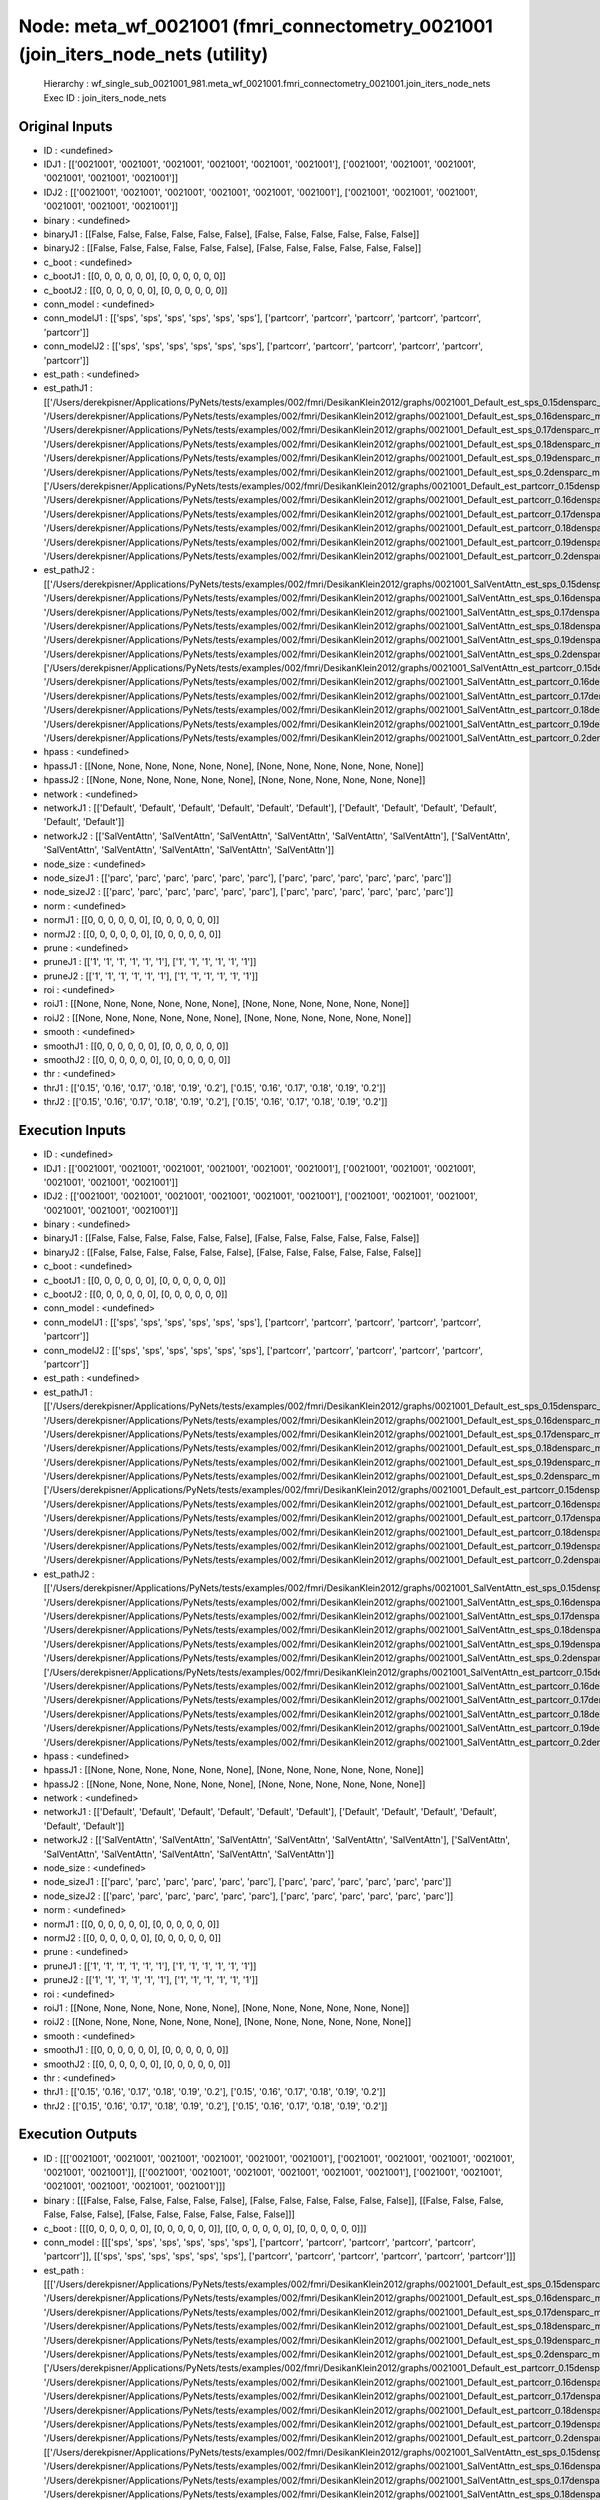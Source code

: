 Node: meta_wf_0021001 (fmri_connectometry_0021001 (join_iters_node_nets (utility)
=================================================================================


 Hierarchy : wf_single_sub_0021001_981.meta_wf_0021001.fmri_connectometry_0021001.join_iters_node_nets
 Exec ID : join_iters_node_nets


Original Inputs
---------------


* ID : <undefined>
* IDJ1 : [['0021001', '0021001', '0021001', '0021001', '0021001', '0021001'], ['0021001', '0021001', '0021001', '0021001', '0021001', '0021001']]
* IDJ2 : [['0021001', '0021001', '0021001', '0021001', '0021001', '0021001'], ['0021001', '0021001', '0021001', '0021001', '0021001', '0021001']]
* binary : <undefined>
* binaryJ1 : [[False, False, False, False, False, False], [False, False, False, False, False, False]]
* binaryJ2 : [[False, False, False, False, False, False], [False, False, False, False, False, False]]
* c_boot : <undefined>
* c_bootJ1 : [[0, 0, 0, 0, 0, 0], [0, 0, 0, 0, 0, 0]]
* c_bootJ2 : [[0, 0, 0, 0, 0, 0], [0, 0, 0, 0, 0, 0]]
* conn_model : <undefined>
* conn_modelJ1 : [['sps', 'sps', 'sps', 'sps', 'sps', 'sps'], ['partcorr', 'partcorr', 'partcorr', 'partcorr', 'partcorr', 'partcorr']]
* conn_modelJ2 : [['sps', 'sps', 'sps', 'sps', 'sps', 'sps'], ['partcorr', 'partcorr', 'partcorr', 'partcorr', 'partcorr', 'partcorr']]
* est_path : <undefined>
* est_pathJ1 : [['/Users/derekpisner/Applications/PyNets/tests/examples/002/fmri/DesikanKlein2012/graphs/0021001_Default_est_sps_0.15densparc_mm.npy', '/Users/derekpisner/Applications/PyNets/tests/examples/002/fmri/DesikanKlein2012/graphs/0021001_Default_est_sps_0.16densparc_mm.npy', '/Users/derekpisner/Applications/PyNets/tests/examples/002/fmri/DesikanKlein2012/graphs/0021001_Default_est_sps_0.17densparc_mm.npy', '/Users/derekpisner/Applications/PyNets/tests/examples/002/fmri/DesikanKlein2012/graphs/0021001_Default_est_sps_0.18densparc_mm.npy', '/Users/derekpisner/Applications/PyNets/tests/examples/002/fmri/DesikanKlein2012/graphs/0021001_Default_est_sps_0.19densparc_mm.npy', '/Users/derekpisner/Applications/PyNets/tests/examples/002/fmri/DesikanKlein2012/graphs/0021001_Default_est_sps_0.2densparc_mm.npy'], ['/Users/derekpisner/Applications/PyNets/tests/examples/002/fmri/DesikanKlein2012/graphs/0021001_Default_est_partcorr_0.15densparc_mm.npy', '/Users/derekpisner/Applications/PyNets/tests/examples/002/fmri/DesikanKlein2012/graphs/0021001_Default_est_partcorr_0.16densparc_mm.npy', '/Users/derekpisner/Applications/PyNets/tests/examples/002/fmri/DesikanKlein2012/graphs/0021001_Default_est_partcorr_0.17densparc_mm.npy', '/Users/derekpisner/Applications/PyNets/tests/examples/002/fmri/DesikanKlein2012/graphs/0021001_Default_est_partcorr_0.18densparc_mm.npy', '/Users/derekpisner/Applications/PyNets/tests/examples/002/fmri/DesikanKlein2012/graphs/0021001_Default_est_partcorr_0.19densparc_mm.npy', '/Users/derekpisner/Applications/PyNets/tests/examples/002/fmri/DesikanKlein2012/graphs/0021001_Default_est_partcorr_0.2densparc_mm.npy']]
* est_pathJ2 : [['/Users/derekpisner/Applications/PyNets/tests/examples/002/fmri/DesikanKlein2012/graphs/0021001_SalVentAttn_est_sps_0.15densparc_mm.npy', '/Users/derekpisner/Applications/PyNets/tests/examples/002/fmri/DesikanKlein2012/graphs/0021001_SalVentAttn_est_sps_0.16densparc_mm.npy', '/Users/derekpisner/Applications/PyNets/tests/examples/002/fmri/DesikanKlein2012/graphs/0021001_SalVentAttn_est_sps_0.17densparc_mm.npy', '/Users/derekpisner/Applications/PyNets/tests/examples/002/fmri/DesikanKlein2012/graphs/0021001_SalVentAttn_est_sps_0.18densparc_mm.npy', '/Users/derekpisner/Applications/PyNets/tests/examples/002/fmri/DesikanKlein2012/graphs/0021001_SalVentAttn_est_sps_0.19densparc_mm.npy', '/Users/derekpisner/Applications/PyNets/tests/examples/002/fmri/DesikanKlein2012/graphs/0021001_SalVentAttn_est_sps_0.2densparc_mm.npy'], ['/Users/derekpisner/Applications/PyNets/tests/examples/002/fmri/DesikanKlein2012/graphs/0021001_SalVentAttn_est_partcorr_0.15densparc_mm.npy', '/Users/derekpisner/Applications/PyNets/tests/examples/002/fmri/DesikanKlein2012/graphs/0021001_SalVentAttn_est_partcorr_0.16densparc_mm.npy', '/Users/derekpisner/Applications/PyNets/tests/examples/002/fmri/DesikanKlein2012/graphs/0021001_SalVentAttn_est_partcorr_0.17densparc_mm.npy', '/Users/derekpisner/Applications/PyNets/tests/examples/002/fmri/DesikanKlein2012/graphs/0021001_SalVentAttn_est_partcorr_0.18densparc_mm.npy', '/Users/derekpisner/Applications/PyNets/tests/examples/002/fmri/DesikanKlein2012/graphs/0021001_SalVentAttn_est_partcorr_0.19densparc_mm.npy', '/Users/derekpisner/Applications/PyNets/tests/examples/002/fmri/DesikanKlein2012/graphs/0021001_SalVentAttn_est_partcorr_0.2densparc_mm.npy']]
* hpass : <undefined>
* hpassJ1 : [[None, None, None, None, None, None], [None, None, None, None, None, None]]
* hpassJ2 : [[None, None, None, None, None, None], [None, None, None, None, None, None]]
* network : <undefined>
* networkJ1 : [['Default', 'Default', 'Default', 'Default', 'Default', 'Default'], ['Default', 'Default', 'Default', 'Default', 'Default', 'Default']]
* networkJ2 : [['SalVentAttn', 'SalVentAttn', 'SalVentAttn', 'SalVentAttn', 'SalVentAttn', 'SalVentAttn'], ['SalVentAttn', 'SalVentAttn', 'SalVentAttn', 'SalVentAttn', 'SalVentAttn', 'SalVentAttn']]
* node_size : <undefined>
* node_sizeJ1 : [['parc', 'parc', 'parc', 'parc', 'parc', 'parc'], ['parc', 'parc', 'parc', 'parc', 'parc', 'parc']]
* node_sizeJ2 : [['parc', 'parc', 'parc', 'parc', 'parc', 'parc'], ['parc', 'parc', 'parc', 'parc', 'parc', 'parc']]
* norm : <undefined>
* normJ1 : [[0, 0, 0, 0, 0, 0], [0, 0, 0, 0, 0, 0]]
* normJ2 : [[0, 0, 0, 0, 0, 0], [0, 0, 0, 0, 0, 0]]
* prune : <undefined>
* pruneJ1 : [['1', '1', '1', '1', '1', '1'], ['1', '1', '1', '1', '1', '1']]
* pruneJ2 : [['1', '1', '1', '1', '1', '1'], ['1', '1', '1', '1', '1', '1']]
* roi : <undefined>
* roiJ1 : [[None, None, None, None, None, None], [None, None, None, None, None, None]]
* roiJ2 : [[None, None, None, None, None, None], [None, None, None, None, None, None]]
* smooth : <undefined>
* smoothJ1 : [[0, 0, 0, 0, 0, 0], [0, 0, 0, 0, 0, 0]]
* smoothJ2 : [[0, 0, 0, 0, 0, 0], [0, 0, 0, 0, 0, 0]]
* thr : <undefined>
* thrJ1 : [['0.15', '0.16', '0.17', '0.18', '0.19', '0.2'], ['0.15', '0.16', '0.17', '0.18', '0.19', '0.2']]
* thrJ2 : [['0.15', '0.16', '0.17', '0.18', '0.19', '0.2'], ['0.15', '0.16', '0.17', '0.18', '0.19', '0.2']]

Execution Inputs
----------------


* ID : <undefined>
* IDJ1 : [['0021001', '0021001', '0021001', '0021001', '0021001', '0021001'], ['0021001', '0021001', '0021001', '0021001', '0021001', '0021001']]
* IDJ2 : [['0021001', '0021001', '0021001', '0021001', '0021001', '0021001'], ['0021001', '0021001', '0021001', '0021001', '0021001', '0021001']]
* binary : <undefined>
* binaryJ1 : [[False, False, False, False, False, False], [False, False, False, False, False, False]]
* binaryJ2 : [[False, False, False, False, False, False], [False, False, False, False, False, False]]
* c_boot : <undefined>
* c_bootJ1 : [[0, 0, 0, 0, 0, 0], [0, 0, 0, 0, 0, 0]]
* c_bootJ2 : [[0, 0, 0, 0, 0, 0], [0, 0, 0, 0, 0, 0]]
* conn_model : <undefined>
* conn_modelJ1 : [['sps', 'sps', 'sps', 'sps', 'sps', 'sps'], ['partcorr', 'partcorr', 'partcorr', 'partcorr', 'partcorr', 'partcorr']]
* conn_modelJ2 : [['sps', 'sps', 'sps', 'sps', 'sps', 'sps'], ['partcorr', 'partcorr', 'partcorr', 'partcorr', 'partcorr', 'partcorr']]
* est_path : <undefined>
* est_pathJ1 : [['/Users/derekpisner/Applications/PyNets/tests/examples/002/fmri/DesikanKlein2012/graphs/0021001_Default_est_sps_0.15densparc_mm.npy', '/Users/derekpisner/Applications/PyNets/tests/examples/002/fmri/DesikanKlein2012/graphs/0021001_Default_est_sps_0.16densparc_mm.npy', '/Users/derekpisner/Applications/PyNets/tests/examples/002/fmri/DesikanKlein2012/graphs/0021001_Default_est_sps_0.17densparc_mm.npy', '/Users/derekpisner/Applications/PyNets/tests/examples/002/fmri/DesikanKlein2012/graphs/0021001_Default_est_sps_0.18densparc_mm.npy', '/Users/derekpisner/Applications/PyNets/tests/examples/002/fmri/DesikanKlein2012/graphs/0021001_Default_est_sps_0.19densparc_mm.npy', '/Users/derekpisner/Applications/PyNets/tests/examples/002/fmri/DesikanKlein2012/graphs/0021001_Default_est_sps_0.2densparc_mm.npy'], ['/Users/derekpisner/Applications/PyNets/tests/examples/002/fmri/DesikanKlein2012/graphs/0021001_Default_est_partcorr_0.15densparc_mm.npy', '/Users/derekpisner/Applications/PyNets/tests/examples/002/fmri/DesikanKlein2012/graphs/0021001_Default_est_partcorr_0.16densparc_mm.npy', '/Users/derekpisner/Applications/PyNets/tests/examples/002/fmri/DesikanKlein2012/graphs/0021001_Default_est_partcorr_0.17densparc_mm.npy', '/Users/derekpisner/Applications/PyNets/tests/examples/002/fmri/DesikanKlein2012/graphs/0021001_Default_est_partcorr_0.18densparc_mm.npy', '/Users/derekpisner/Applications/PyNets/tests/examples/002/fmri/DesikanKlein2012/graphs/0021001_Default_est_partcorr_0.19densparc_mm.npy', '/Users/derekpisner/Applications/PyNets/tests/examples/002/fmri/DesikanKlein2012/graphs/0021001_Default_est_partcorr_0.2densparc_mm.npy']]
* est_pathJ2 : [['/Users/derekpisner/Applications/PyNets/tests/examples/002/fmri/DesikanKlein2012/graphs/0021001_SalVentAttn_est_sps_0.15densparc_mm.npy', '/Users/derekpisner/Applications/PyNets/tests/examples/002/fmri/DesikanKlein2012/graphs/0021001_SalVentAttn_est_sps_0.16densparc_mm.npy', '/Users/derekpisner/Applications/PyNets/tests/examples/002/fmri/DesikanKlein2012/graphs/0021001_SalVentAttn_est_sps_0.17densparc_mm.npy', '/Users/derekpisner/Applications/PyNets/tests/examples/002/fmri/DesikanKlein2012/graphs/0021001_SalVentAttn_est_sps_0.18densparc_mm.npy', '/Users/derekpisner/Applications/PyNets/tests/examples/002/fmri/DesikanKlein2012/graphs/0021001_SalVentAttn_est_sps_0.19densparc_mm.npy', '/Users/derekpisner/Applications/PyNets/tests/examples/002/fmri/DesikanKlein2012/graphs/0021001_SalVentAttn_est_sps_0.2densparc_mm.npy'], ['/Users/derekpisner/Applications/PyNets/tests/examples/002/fmri/DesikanKlein2012/graphs/0021001_SalVentAttn_est_partcorr_0.15densparc_mm.npy', '/Users/derekpisner/Applications/PyNets/tests/examples/002/fmri/DesikanKlein2012/graphs/0021001_SalVentAttn_est_partcorr_0.16densparc_mm.npy', '/Users/derekpisner/Applications/PyNets/tests/examples/002/fmri/DesikanKlein2012/graphs/0021001_SalVentAttn_est_partcorr_0.17densparc_mm.npy', '/Users/derekpisner/Applications/PyNets/tests/examples/002/fmri/DesikanKlein2012/graphs/0021001_SalVentAttn_est_partcorr_0.18densparc_mm.npy', '/Users/derekpisner/Applications/PyNets/tests/examples/002/fmri/DesikanKlein2012/graphs/0021001_SalVentAttn_est_partcorr_0.19densparc_mm.npy', '/Users/derekpisner/Applications/PyNets/tests/examples/002/fmri/DesikanKlein2012/graphs/0021001_SalVentAttn_est_partcorr_0.2densparc_mm.npy']]
* hpass : <undefined>
* hpassJ1 : [[None, None, None, None, None, None], [None, None, None, None, None, None]]
* hpassJ2 : [[None, None, None, None, None, None], [None, None, None, None, None, None]]
* network : <undefined>
* networkJ1 : [['Default', 'Default', 'Default', 'Default', 'Default', 'Default'], ['Default', 'Default', 'Default', 'Default', 'Default', 'Default']]
* networkJ2 : [['SalVentAttn', 'SalVentAttn', 'SalVentAttn', 'SalVentAttn', 'SalVentAttn', 'SalVentAttn'], ['SalVentAttn', 'SalVentAttn', 'SalVentAttn', 'SalVentAttn', 'SalVentAttn', 'SalVentAttn']]
* node_size : <undefined>
* node_sizeJ1 : [['parc', 'parc', 'parc', 'parc', 'parc', 'parc'], ['parc', 'parc', 'parc', 'parc', 'parc', 'parc']]
* node_sizeJ2 : [['parc', 'parc', 'parc', 'parc', 'parc', 'parc'], ['parc', 'parc', 'parc', 'parc', 'parc', 'parc']]
* norm : <undefined>
* normJ1 : [[0, 0, 0, 0, 0, 0], [0, 0, 0, 0, 0, 0]]
* normJ2 : [[0, 0, 0, 0, 0, 0], [0, 0, 0, 0, 0, 0]]
* prune : <undefined>
* pruneJ1 : [['1', '1', '1', '1', '1', '1'], ['1', '1', '1', '1', '1', '1']]
* pruneJ2 : [['1', '1', '1', '1', '1', '1'], ['1', '1', '1', '1', '1', '1']]
* roi : <undefined>
* roiJ1 : [[None, None, None, None, None, None], [None, None, None, None, None, None]]
* roiJ2 : [[None, None, None, None, None, None], [None, None, None, None, None, None]]
* smooth : <undefined>
* smoothJ1 : [[0, 0, 0, 0, 0, 0], [0, 0, 0, 0, 0, 0]]
* smoothJ2 : [[0, 0, 0, 0, 0, 0], [0, 0, 0, 0, 0, 0]]
* thr : <undefined>
* thrJ1 : [['0.15', '0.16', '0.17', '0.18', '0.19', '0.2'], ['0.15', '0.16', '0.17', '0.18', '0.19', '0.2']]
* thrJ2 : [['0.15', '0.16', '0.17', '0.18', '0.19', '0.2'], ['0.15', '0.16', '0.17', '0.18', '0.19', '0.2']]


Execution Outputs
-----------------


* ID : [[['0021001', '0021001', '0021001', '0021001', '0021001', '0021001'], ['0021001', '0021001', '0021001', '0021001', '0021001', '0021001']], [['0021001', '0021001', '0021001', '0021001', '0021001', '0021001'], ['0021001', '0021001', '0021001', '0021001', '0021001', '0021001']]]
* binary : [[[False, False, False, False, False, False], [False, False, False, False, False, False]], [[False, False, False, False, False, False], [False, False, False, False, False, False]]]
* c_boot : [[[0, 0, 0, 0, 0, 0], [0, 0, 0, 0, 0, 0]], [[0, 0, 0, 0, 0, 0], [0, 0, 0, 0, 0, 0]]]
* conn_model : [[['sps', 'sps', 'sps', 'sps', 'sps', 'sps'], ['partcorr', 'partcorr', 'partcorr', 'partcorr', 'partcorr', 'partcorr']], [['sps', 'sps', 'sps', 'sps', 'sps', 'sps'], ['partcorr', 'partcorr', 'partcorr', 'partcorr', 'partcorr', 'partcorr']]]
* est_path : [[['/Users/derekpisner/Applications/PyNets/tests/examples/002/fmri/DesikanKlein2012/graphs/0021001_Default_est_sps_0.15densparc_mm.npy', '/Users/derekpisner/Applications/PyNets/tests/examples/002/fmri/DesikanKlein2012/graphs/0021001_Default_est_sps_0.16densparc_mm.npy', '/Users/derekpisner/Applications/PyNets/tests/examples/002/fmri/DesikanKlein2012/graphs/0021001_Default_est_sps_0.17densparc_mm.npy', '/Users/derekpisner/Applications/PyNets/tests/examples/002/fmri/DesikanKlein2012/graphs/0021001_Default_est_sps_0.18densparc_mm.npy', '/Users/derekpisner/Applications/PyNets/tests/examples/002/fmri/DesikanKlein2012/graphs/0021001_Default_est_sps_0.19densparc_mm.npy', '/Users/derekpisner/Applications/PyNets/tests/examples/002/fmri/DesikanKlein2012/graphs/0021001_Default_est_sps_0.2densparc_mm.npy'], ['/Users/derekpisner/Applications/PyNets/tests/examples/002/fmri/DesikanKlein2012/graphs/0021001_Default_est_partcorr_0.15densparc_mm.npy', '/Users/derekpisner/Applications/PyNets/tests/examples/002/fmri/DesikanKlein2012/graphs/0021001_Default_est_partcorr_0.16densparc_mm.npy', '/Users/derekpisner/Applications/PyNets/tests/examples/002/fmri/DesikanKlein2012/graphs/0021001_Default_est_partcorr_0.17densparc_mm.npy', '/Users/derekpisner/Applications/PyNets/tests/examples/002/fmri/DesikanKlein2012/graphs/0021001_Default_est_partcorr_0.18densparc_mm.npy', '/Users/derekpisner/Applications/PyNets/tests/examples/002/fmri/DesikanKlein2012/graphs/0021001_Default_est_partcorr_0.19densparc_mm.npy', '/Users/derekpisner/Applications/PyNets/tests/examples/002/fmri/DesikanKlein2012/graphs/0021001_Default_est_partcorr_0.2densparc_mm.npy']], [['/Users/derekpisner/Applications/PyNets/tests/examples/002/fmri/DesikanKlein2012/graphs/0021001_SalVentAttn_est_sps_0.15densparc_mm.npy', '/Users/derekpisner/Applications/PyNets/tests/examples/002/fmri/DesikanKlein2012/graphs/0021001_SalVentAttn_est_sps_0.16densparc_mm.npy', '/Users/derekpisner/Applications/PyNets/tests/examples/002/fmri/DesikanKlein2012/graphs/0021001_SalVentAttn_est_sps_0.17densparc_mm.npy', '/Users/derekpisner/Applications/PyNets/tests/examples/002/fmri/DesikanKlein2012/graphs/0021001_SalVentAttn_est_sps_0.18densparc_mm.npy', '/Users/derekpisner/Applications/PyNets/tests/examples/002/fmri/DesikanKlein2012/graphs/0021001_SalVentAttn_est_sps_0.19densparc_mm.npy', '/Users/derekpisner/Applications/PyNets/tests/examples/002/fmri/DesikanKlein2012/graphs/0021001_SalVentAttn_est_sps_0.2densparc_mm.npy'], ['/Users/derekpisner/Applications/PyNets/tests/examples/002/fmri/DesikanKlein2012/graphs/0021001_SalVentAttn_est_partcorr_0.15densparc_mm.npy', '/Users/derekpisner/Applications/PyNets/tests/examples/002/fmri/DesikanKlein2012/graphs/0021001_SalVentAttn_est_partcorr_0.16densparc_mm.npy', '/Users/derekpisner/Applications/PyNets/tests/examples/002/fmri/DesikanKlein2012/graphs/0021001_SalVentAttn_est_partcorr_0.17densparc_mm.npy', '/Users/derekpisner/Applications/PyNets/tests/examples/002/fmri/DesikanKlein2012/graphs/0021001_SalVentAttn_est_partcorr_0.18densparc_mm.npy', '/Users/derekpisner/Applications/PyNets/tests/examples/002/fmri/DesikanKlein2012/graphs/0021001_SalVentAttn_est_partcorr_0.19densparc_mm.npy', '/Users/derekpisner/Applications/PyNets/tests/examples/002/fmri/DesikanKlein2012/graphs/0021001_SalVentAttn_est_partcorr_0.2densparc_mm.npy']]]
* hpass : [[[None, None, None, None, None, None], [None, None, None, None, None, None]], [[None, None, None, None, None, None], [None, None, None, None, None, None]]]
* network : [[['Default', 'Default', 'Default', 'Default', 'Default', 'Default'], ['Default', 'Default', 'Default', 'Default', 'Default', 'Default']], [['SalVentAttn', 'SalVentAttn', 'SalVentAttn', 'SalVentAttn', 'SalVentAttn', 'SalVentAttn'], ['SalVentAttn', 'SalVentAttn', 'SalVentAttn', 'SalVentAttn', 'SalVentAttn', 'SalVentAttn']]]
* node_size : [[['parc', 'parc', 'parc', 'parc', 'parc', 'parc'], ['parc', 'parc', 'parc', 'parc', 'parc', 'parc']], [['parc', 'parc', 'parc', 'parc', 'parc', 'parc'], ['parc', 'parc', 'parc', 'parc', 'parc', 'parc']]]
* norm : [[[0, 0, 0, 0, 0, 0], [0, 0, 0, 0, 0, 0]], [[0, 0, 0, 0, 0, 0], [0, 0, 0, 0, 0, 0]]]
* prune : [[['1', '1', '1', '1', '1', '1'], ['1', '1', '1', '1', '1', '1']], [['1', '1', '1', '1', '1', '1'], ['1', '1', '1', '1', '1', '1']]]
* roi : [[[None, None, None, None, None, None], [None, None, None, None, None, None]], [[None, None, None, None, None, None], [None, None, None, None, None, None]]]
* smooth : [[[0, 0, 0, 0, 0, 0], [0, 0, 0, 0, 0, 0]], [[0, 0, 0, 0, 0, 0], [0, 0, 0, 0, 0, 0]]]
* thr : [[['0.15', '0.16', '0.17', '0.18', '0.19', '0.2'], ['0.15', '0.16', '0.17', '0.18', '0.19', '0.2']], [['0.15', '0.16', '0.17', '0.18', '0.19', '0.2'], ['0.15', '0.16', '0.17', '0.18', '0.19', '0.2']]]


Runtime info
------------


* duration : 0.003683
* hostname : dpys
* prev_wd : /Users/derekpisner/Applications/PyNets
* working_dir : /Users/derekpisner/Applications/PyNets/tests/examples/002/fmri/wf_single_subject_0021001/wf_single_sub_0021001_981/meta_wf_0021001/fmri_connectometry_0021001/join_iters_node_nets


Environment
~~~~~~~~~~~


* ANTSPATH : /Users/derekpisner/bin/ants/bin/
* Apple_PubSub_Socket_Render : /private/tmp/com.apple.launchd.VKfenSaB7x/Render
* CONDA_DEFAULT_ENV : base
* CONDA_EXE : /usr/local/anaconda3/bin/conda
* CONDA_PREFIX : /usr/local/anaconda3
* CONDA_PROMPT_MODIFIER : (base) 
* CONDA_SHLVL : 1
* CPPFLAGS : -I/usr/local/opt/libxml2/include
* DISPLAY : dpys:0.0
* DYLD_LIBRARY_PATH : /Applications/freesurfer/lib/gcc/lib::/opt/X11/lib/flat_namespace
* FIX_VERTEX_AREA : 
* FMRI_ANALYSIS_DIR : /Applications/freesurfer/fsfast
* FREESURFER_HOME : /Applications/freesurfer
* FSFAST_HOME : /Applications/freesurfer/fsfast
* FSF_OUTPUT_FORMAT : nii.gz
* FSLDIR : /usr/local/fsl
* FSLGECUDAQ : cuda.q
* FSLLOCKDIR : 
* FSLMACHINELIST : 
* FSLMULTIFILEQUIT : TRUE
* FSLOUTPUTTYPE : NIFTI_GZ
* FSLREMOTECALL : 
* FSLTCLSH : /usr/local/fsl/bin/fsltclsh
* FSLWISH : /usr/local/fsl/bin/fslwish
* FSL_BIN : /usr/local/fsl/bin
* FSL_DIR : /usr/local/fsl
* FS_OVERRIDE : 0
* FUNCTIONALS_DIR : /Applications/freesurfer/sessions
* HOME : /Users/derekpisner
* LANG : en_US.UTF-8
* LDFLAGS : -L/usr/local/opt/libxml2/lib
* LOCAL_DIR : /Applications/freesurfer/local
* LOGNAME : derekpisner
* MINC_BIN_DIR : /Applications/freesurfer/mni/bin
* MINC_LIB_DIR : /Applications/freesurfer/mni/lib
* MNI_DATAPATH : /Applications/freesurfer/mni/data
* MNI_DIR : /Applications/freesurfer/mni
* MNI_PERL5LIB : /Applications/freesurfer/mni/lib/../Library/Perl/Updates/5.12.3
* OLDPWD : /Users/derekpisner/Applications/PyNets/tests
* OS : Darwin
* PATH : /Users/derekpisner/bin/ants/bin/:/usr/local/opt/libxml2/bin:/Applications/freesurfer/bin:/Applications/freesurfer/fsfast/bin:/Applications/freesurfer/tktools:/usr/local/fsl/bin:/Applications/freesurfer/mni/bin:/usr/local/fsl/bin:/Users/derekpisner/anaconda3/bin:/Users/derekpisner/bin/ants/bin/:/usr/local/opt/libxml2/bin:/Applications/freesurfer/bin:/Applications/freesurfer/fsfast/bin:/Applications/freesurfer/tktools:/usr/local/fsl/bin:/Applications/freesurfer/mni/bin:/usr/local/fsl/bin:/usr/local/anaconda3/bin:/usr/local/anaconda3/condabin:/Users/derekpisner/anaconda3/bin:/usr/local/bin:/usr/bin:/bin:/usr/sbin:/sbin:/Library/TeX/texbin:/opt/X11/bin:/Users/derekpisner/abin:/Users/derekpisner/abin
* PERL5LIB : /Applications/freesurfer/mni/lib/../Library/Perl/Updates/5.12.3
* PWD : /Users/derekpisner/Applications/PyNets
* SHELL : /bin/bash
* SHLVL : 3
* SSH_AUTH_SOCK : /private/tmp/com.apple.launchd.qmAkE8F40f/Listeners
* SUBJECTS_DIR : /Applications/freesurfer/subjects
* TERM : xterm-256color
* TERM_PROGRAM : Apple_Terminal
* TERM_PROGRAM_VERSION : 421.1.1
* TERM_SESSION_ID : 6432F315-D86A-4D51-A77C-DB02F4938E15
* TMPDIR : /var/folders/r1/p8kclf5j3v74m4l5l4__jty00000gn/T/
* USER : derekpisner
* XPC_FLAGS : 0x0
* XPC_SERVICE_NAME : 0
* _ : /usr/local/anaconda3/bin/pynets_run.py
* _CE_CONDA : 
* _CE_M : 
* __CF_USER_TEXT_ENCODING : 0x1F5:0x0:0x0

